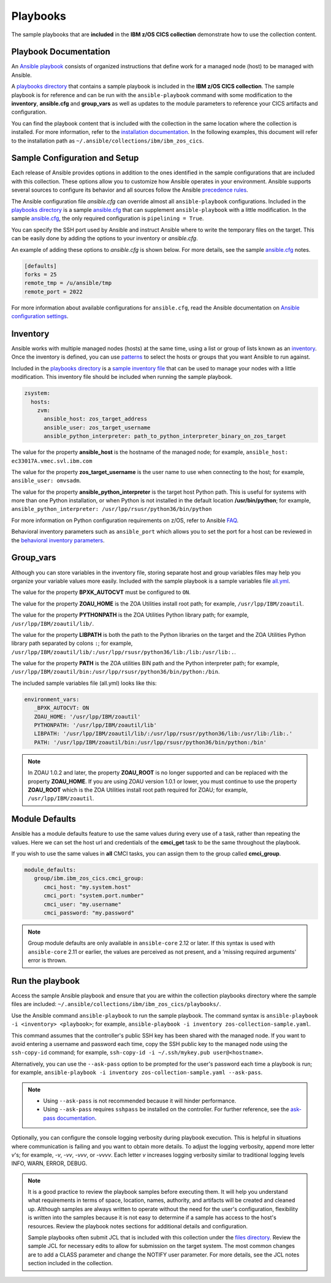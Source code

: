 .. ...............................................................................
.. © Copyright IBM Corporation 2020,2023                                         .
.. Apache License, Version 2.0 (see https://opensource.org/licenses/Apache-2.0)  .
.. ...............................................................................

Playbooks
=========

The sample playbooks that are **included** in the **IBM z/OS CICS collection**
demonstrate how to use the collection content.

Playbook Documentation
----------------------

An `Ansible playbook`_ consists of organized instructions that define work for
a managed node (host) to be managed with Ansible.

A `playbooks directory`_ that contains a sample playbook is included in the
**IBM z/OS CICS collection**. The sample playbook is for reference and can be run
with the ``ansible-playbook`` command with some modification to the **inventory**,
**ansible.cfg** and **group_vars** as well as updates to the module parameters
to reference your CICS artifacts and configuration.

You can find the playbook content that is included with the collection in the
same location where the collection is installed. For more information, refer to
the `installation documentation`_. In the following examples, this document will
refer to the installation path as ``~/.ansible/collections/ibm/ibm_zos_cics``.


.. _Ansible playbook:
   https://docs.ansible.com/ansible/latest/user_guide/playbooks_intro.html#playbooks-intro
.. _playbooks directory:
   https://github.com/ansible-collections/ibm_zos_cics/tree/master/playbooks
.. _installation documentation:
   installation.html


Sample Configuration and Setup
------------------------------
Each release of Ansible provides options in addition to the ones identified in
the sample configurations that are included with this collection. These options
allow you to customize how Ansible operates in your environment. Ansible
supports several sources to configure its behavior and all sources follow the
Ansible `precedence rules`_.

The Ansible configuration file `ansible.cfg` can override almost all
``ansible-playbook`` configurations. Included in the `playbooks directory`_ is a
sample `ansible.cfg`_ that can supplement ``ansible-playbook`` with a
little modification. In the sample `ansible.cfg`_, the only required
configuration is ``pipelining = True``.

You can specify the SSH port used by Ansible and instruct Ansible where to
write the temporary files on the target. This can be easily done by adding the
options to your inventory or `ansible.cfg`.

An example of adding these options to `ansible.cfg` is shown below. For more
details, see the sample `ansible.cfg`_ notes.

.. code-block:: yaml

   [defaults]
   forks = 25
   remote_tmp = /u/ansible/tmp
   remote_port = 2022

For more information about available configurations for ``ansible.cfg``, read
the Ansible documentation on `Ansible configuration settings`_.

.. _ansible.cfg:
   https://github.com/ansible-collections/ibm_zos_cics/blob/master/playbooks/ansible.cfg
.. _Ansible configuration settings:
   https://docs.ansible.com/ansible/latest/reference_appendices/config.html#ansible-configuration-settings-locations
.. _precedence rules:
   https://docs.ansible.com/ansible/latest/reference_appendices/general_precedence.html#general-precedence-rules

Inventory
---------

Ansible works with multiple managed nodes (hosts) at the same time, using a
list or group of lists known as an `inventory`_. Once the inventory is defined,
you can use `patterns`_ to select the hosts or groups that you want Ansible to
run against.

Included in the `playbooks directory`_ is a `sample inventory file`_ that can be
used to manage your nodes with a little modification. This inventory file
should be included when running the sample playbook.

.. code-block:: yaml

   zsystem:
     hosts:
       zvm:
         ansible_host: zos_target_address
         ansible_user: zos_target_username
         ansible_python_interpreter: path_to_python_interpreter_binary_on_zos_target


The value for the property **ansible_host** is the hostname of the managed node;
for example, ``ansible_host: ec33017A.vmec.svl.ibm.com``

The value for the property **zos_target_username** is the user name to use when
connecting to the host; for example, ``ansible_user: omvsadm``.

The value for the property **ansible_python_interpreter** is the target host
Python path. This is useful for systems with more than one Python installation,
or when Python is not installed in the default location **/usr/bin/python**;
for example, ``ansible_python_interpreter: /usr/lpp/rsusr/python36/bin/python``

For more information on Python configuration requirements on z/OS, refer to
Ansible `FAQ`_.

Behavioral inventory parameters such as ``ansible_port`` which allows you
to set the port for a host can be reviewed in the
`behavioral inventory parameters`_.

.. _inventory:
   https://docs.ansible.com/ansible/latest/user_guide/intro_inventory.html
.. _patterns:
   https://docs.ansible.com/ansible/latest/user_guide/intro_patterns.html#intro-patterns
.. _sample inventory file:
   https://github.com/ansible-collections/ibm_zos_cics/blob/master/playbooks/inventory
.. _FAQ:
   https://docs.ansible.com/ansible/latest/reference_appendices/faq.html#running-on-z-os
.. _behavioral inventory parameters:
   https://docs.ansible.com/ansible/latest/user_guide/intro_inventory.html#connecting-to-hosts-behavioral-inventory-parameters


Group_vars
----------

Although you can store variables in the inventory file, storing separate host
and group variables files may help you organize your variable values more
easily. Included with the sample playbook is a sample variables
file `all.yml`_.

The value for the property **BPXK_AUTOCVT** must be configured to ``ON``.

The value for the property **ZOAU_HOME** is the ZOA Utilities install root path;
for example, ``/usr/lpp/IBM/zoautil``.

The value for the property **PYTHONPATH** is the ZOA Utilities Python library
path; for example, ``/usr/lpp/IBM/zoautil/lib/``.

The value for the property **LIBPATH** is both the path to the Python libraries
on the target and the ZOA Utilities Python library path separated by
colons ``:``; for example,
``/usr/lpp/IBM/zoautil/lib/:/usr/lpp/rsusr/python36/lib:/lib:/usr/lib:.``.

The value for the property **PATH** is the ZOA utilities BIN path and the Python
interpreter path; for example,
``/usr/lpp/IBM/zoautil/bin:/usr/lpp/rsusr/python36/bin/python:/bin``.

The included sample variables file (all.yml) looks like this:

.. code-block:: yaml

   environment_vars:
      _BPXK_AUTOCVT: ON
      ZOAU_HOME: '/usr/lpp/IBM/zoautil'
      PYTHONPATH: '/usr/lpp/IBM/zoautil/lib'
      LIBPATH: '/usr/lpp/IBM/zoautil/lib/:/usr/lpp/rsusr/python36/lib:/usr/lib:/lib:.'
      PATH: '/usr/lpp/IBM/zoautil/bin:/usr/lpp/rsusr/python36/bin/python:/bin'

.. note::
   In ZOAU 1.0.2 and later, the property **ZOAU_ROOT** is no longer supported
   and can be replaced with the property **ZOAU_HOME**. If you are using ZOAU
   version 1.0.1 or lower, you must continue to use the property
   **ZOAU_ROOT** which is the ZOA Utilities install root path required for
   ZOAU; for example, ``/usr/lpp/IBM/zoautil``.

.. _all.yml:
   https://github.com/ansible-collections/ibm_zos_cics/blob/master/playbooks/group_vars/all.yml



Module Defaults
---------------

Ansible has a module defaults feature to use the same values during every use of
a task, rather than repeating the values. Here we can set the host url and
credentials of the **cmci_get** task to be the same throughout the playbook.

.. code-block:: yaml
   module_defaults:
      ibm.ibm_zos_cics.cmci_get:
         cmci_host: "{{ cmci_host }}"
         cmci_user: "{{ cmci_user }}"
         cmci_password: "{{ cmci_password }}"


If you wish to use the same values in **all** CMCI tasks, you can assign them
to the group called **cmci_group**.

.. code-block:: yaml

   module_defaults:
      group/ibm.ibm_zos_cics.cmci_group:
         cmci_host: "my.system.host"
         cmci_port: "system.port.number"
         cmci_user: "my.username"
         cmci_password: "my.password"

.. note::
   Group module defaults are only available in ``ansible-core`` 2.12 or later. If
   this syntax is used with ``ansible-core`` 2.11 or earlier, the values are
   perceived as not present, and a 'missing required arguments' error is thrown.



Run the playbook
----------------

Access the sample Ansible playbook and ensure that you are within the collection
playbooks directory where the sample files are included:
``~/.ansible/collections/ibm/ibm_zos_cics/playbooks/``.

Use the Ansible command ``ansible-playbook`` to run the sample playbook.  The
command syntax is ``ansible-playbook -i <inventory> <playbook>``; for example,
``ansible-playbook -i inventory zos-collection-sample.yaml``.

This command assumes that the controller's public SSH key has been shared with
the managed node. If you want to avoid entering a username and password each
time, copy the SSH public key to the managed node using the ``ssh-copy-id``
command; for example, ``ssh-copy-id -i ~/.ssh/mykey.pub user@<hostname>``.

Alternatively, you can use the ``--ask-pass`` option to be prompted for the
user's password each time a playbook is run; for example,
``ansible-playbook -i inventory zos-collection-sample.yaml --ask-pass``.

.. note::
   * Using ``--ask-pass`` is not recommended because it will hinder performance.
   * Using ``--ask-pass`` requires ``sshpass`` be installed on the controller.
     For further reference, see the `ask-pass documentation`_.

Optionally, you can configure the console logging verbosity during playbook
execution. This is helpful in situations where communication is failing and
you want to obtain more details. To adjust the logging verbosity, append more
letter `v`'s; for example, `-v`, `-vv`, `-vvv`, or `-vvvv`. Each letter `v`
increases logging verbosity similar to traditional logging levels INFO, WARN,
ERROR, DEBUG.

.. note::
   It is a good practice to review the playbook samples before executing them.
   It will help you understand what requirements in terms of space, location,
   names, authority, and artifacts will be created and cleaned up. Although
   samples are always written to operate without the need for the user's
   configuration, flexibility is written into the samples because it is not
   easy to determine if a sample has access to the host's resources.
   Review the playbook notes sections for additional details and
   configuration.

   Sample playbooks often submit JCL that is included with this collection
   under the `files directory`_. Review the sample JCL for necessary edits to
   allow for submission on the target system. The most common changes are to
   add a CLASS parameter and change the NOTIFY user parameter. For more details,
   see the JCL notes section included in the collection.

.. _ask-pass documentation:
   https://linux.die.net/man/1/sshpass

.. _files directory:
   https://github.com/ansible-collections/ibm_zos_core/tree/dev/playbooks/files
